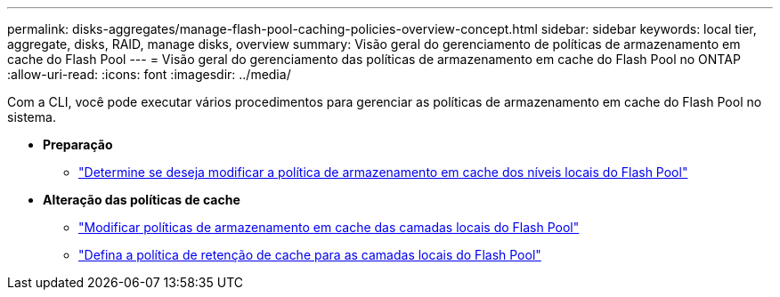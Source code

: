 ---
permalink: disks-aggregates/manage-flash-pool-caching-policies-overview-concept.html 
sidebar: sidebar 
keywords: local tier, aggregate, disks, RAID, manage disks, overview 
summary: Visão geral do gerenciamento de políticas de armazenamento em cache do Flash Pool 
---
= Visão geral do gerenciamento das políticas de armazenamento em cache do Flash Pool no ONTAP
:allow-uri-read: 
:icons: font
:imagesdir: ../media/


[role="lead"]
Com a CLI, você pode executar vários procedimentos para gerenciar as políticas de armazenamento em cache do Flash Pool no sistema.

* *Preparação*
+
** link:determine-modify-caching-policy-flash-pool-task.html["Determine se deseja modificar a política de armazenamento em cache dos níveis locais do Flash Pool"]


* *Alteração das políticas de cache*
+
** link:modify-caching-policies-flash-pool-aggregates-task.html["Modificar políticas de armazenamento em cache das camadas locais do Flash Pool"]
** link:set-cache-data-retention-policy-flash-pool-task.html["Defina a política de retenção de cache para as camadas locais do Flash Pool"]



